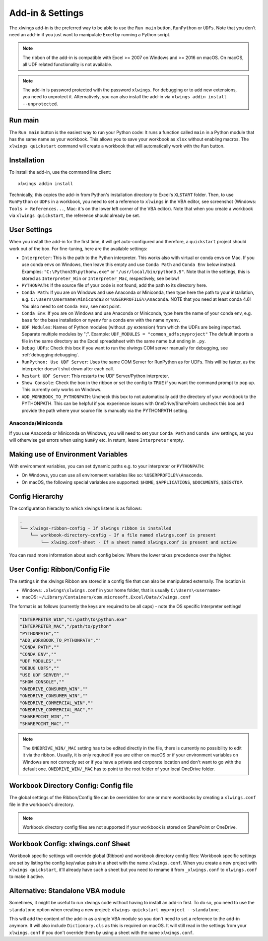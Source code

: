.. _xlwings_addin:

Add-in & Settings
=================

.. figure:: ./images/ribbon.png

The xlwings add-in is the preferred way to be able to use the ``Run main`` button, ``RunPython`` or ``UDFs``.
Note that you don't need an add-in if you just want to manipulate Excel by running a Python script.

.. note:: The ribbon of the add-in is compatible with Excel >= 2007 on Windows and >= 2016 on macOS.
  On macOS, all UDF related functionality is not available.

.. note:: The add-in is password protected with the password ``xlwings``. For debugging or to add new extensions, you need
  to unprotect it. Alternatively, you can also install the add-in via ``xlwings addin install --unprotected``.

Run main
--------

.. versionadded:: 0.16.0

The ``Run main`` button is the easiest way to run your Python code: It runs a function called ``main`` in a Python
module that has the same name as your workbook. This allows you to save your workbook as ``xlsx`` without enabling macros.
The ``xlwings quickstart`` command will create a workbook that will automatically work with the ``Run`` button.

.. _addin_installation:

Installation
------------

To install the add-in, use the command line client::

    xlwings addin install

Technically, this copies the add-in from Python's installation directory to Excel's ``XLSTART`` folder. Then, to use ``RunPython`` or ``UDFs`` in a workbook, you need to set a reference to ``xlwings`` in the VBA editor, see screenshot (Windows: ``Tools > References...``, Mac: it's on the lower left corner of the VBA editor). Note that when you create a workbook via ``xlwings quickstart``, the reference should already be set.

.. figure:: ./images/vba_reference.png


.. _settings:

User Settings
-------------

When you install the add-in for the first time, it will get auto-configured and therefore, a ``quickstart`` project should work out of the box. For fine-tuning, here are the available settings:

* ``Interpreter``: This is the path to the Python interpreter. This works also with virtual or conda envs on Mac.
  If you use conda envs on Windows, then leave this empty and use ``Conda Path`` and ``Conda Env`` below instead. Examples:
  ``"C:\Python39\pythonw.exe"`` or ``"/usr/local/bin/python3.9"``. Note that in the settings,
  this is stored as ``Interpreter_Win`` or ``Interpreter_Mac``, respectively, see below!
* ``PYTHONPATH``: If the source file of your code is not found, add the path to its directory here.
* ``Conda Path``: If you are on Windows and use Anaconda or Miniconda, then type here the path to your
  installation, e.g. ``C:\Users\Username\Miniconda3`` or ``%USERPROFILE%\Anaconda``. NOTE that you need at least conda 4.6!
  You also need to set ``Conda Env``, see next point.
* ``Conda Env``: If you are on Windows and use Anaconda or Miniconda, type here the name of your conda env, e.g. ``base``
  for the base installation or ``myenv`` for a conda env with the name ``myenv``.
* ``UDF Modules``: Names of Python modules (without .py extension) from which the UDFs are being imported.
  Separate multiple modules by ";".
  Example: ``UDF_MODULES = "common_udfs;myproject"``
  The default imports a file in the same directory as the Excel spreadsheet with the same name but ending in ``.py``.
* ``Debug UDFs``: Check this box if you want to run the xlwings COM server manually for debugging, see :ref:`debugging:debugging`.
* ``RunPython: Use UDF Server``:  Uses the same COM Server for RunPython as for UDFs. This will be faster, as the
  interpreter doesn't shut down after each call.
* ``Restart UDF Server``: This restarts the UDF Server/Python interpreter.
* ``Show Console``: Check the box in the ribbon or set the config to ``TRUE`` if you want the command prompt to pop up. This currently only works on Windows.
* ``ADD_WORKBOOK_TO_PYTHONPATH``: Uncheck this box to not automatically add the directory of your workbook to the PYTHONPATH. This can be helpful if you experience issues with OneDrive/SharePoint: uncheck this box and provide the path where your source file is manually via the PYTHONPATH setting.

Anaconda/Miniconda
******************

If you use Anaconda or Miniconda on Windows, you will need to set your ``Conda Path`` and ``Conda Env`` settings, as you will
otherwise get errors when using ``NumPy`` etc. In return, leave ``Interpreter`` empty.

.. _config_file:

Making use of Environment Variables
-----------------------------------

With environment variables, you can set dynamic paths e.g. to your interpreter or ``PYTHONPATH``:

* On Windows, you can use all environment variables like so: ``%USERPROFILE%\Anaconda``.
* On macOS, the following special variables are supported: ``$HOME``, ``$APPLICATIONS``, ``$DOCUMENTS``, ``$DESKTOP``.

.. _config_hierarchy:

Config Hierarchy
----------------

The configuration hierachy to which xlwings listens is as follows: 

.. code-block:: bash

    .
    └── xlwings-ribbon-config - If xlwings ribbon is installed
        └── workbook-directory-config - If a file named xlwings.conf is present
            └── xlwing.conf-sheet - If a sheet named xlwings.conf is present and active

You can read more information about each config below. Where the lower takes precedence over the higher.

.. _user_config:

User Config: Ribbon/Config File
-------------------------------

The settings in the xlwings Ribbon are stored in a config file that can also be manipulated externally. The location is

* Windows: ``.xlwings\xlwings.conf`` in your home folder, that is usually ``C:\Users\<username>``
* macOS: ``~/Library/Containers/com.microsoft.Excel/Data/xlwings.conf``

The format is as follows (currently the keys are required to be all caps) - note the OS specific Interpreter settings!

.. code-block:: bash

    "INTERPRETER_WIN","C:\path\to\python.exe"
    "INTERPRETER_MAC","/path/to/python"
    "PYTHONPATH",""
    "ADD_WORKBOOK_TO_PYTHONPATH",""
    "CONDA PATH",""
    "CONDA ENV",""
    "UDF MODULES",""
    "DEBUG UDFS",""
    "USE UDF SERVER",""
    "SHOW CONSOLE",""
    "ONEDRIVE_CONSUMER_WIN",""
    "ONEDRIVE_CONSUMER_WIN",""
    "ONEDRIVE_COMMERCIAL_WIN",""
    "ONEDRIVE_COMMERCIAL_MAC",""
    "SHAREPOINT_WIN",""
    "SHAREPOINT_MAC",""

.. note::
    The ``ONEDRIVE_WIN/_MAC`` setting has to be edited directly in the file, there is currently no possibility to edit it via the ribbon. Usually, it is only required if you are either on macOS or if your environment variables on Windows are not correctly set or if you have a private and corporate location and don't want to go with the default one. ``ONEDRIVE_WIN/_MAC`` has to point to the root folder of your local OneDrive folder.

Workbook Directory Config: Config file
--------------------------------------

The global settings of the Ribbon/Config file can be overridden for one or more workbooks by creating a ``xlwings.conf`` file
in the workbook's directory.

.. note::
    Workbook directory config files are not supported if your workbook is stored on SharePoint or OneDrive.

.. _addin_wb_settings:

Workbook Config: xlwings.conf Sheet
-----------------------------------

Workbook specific settings will override global (Ribbon) and workbook directory config files: 
Workbook specific settings are set by listing the config key/value pairs in a sheet with the name ``xlwings.conf``.
When you create a new project with ``xlwings quickstart``, it'll already have such a sheet but you need to rename
it from ``_xlwings.conf`` to ``xlwings.conf`` to make it active.


.. figure:: ./images/workbook_config.png


Alternative: Standalone VBA module
----------------------------------

Sometimes, it might be useful to run xlwings code without having to install an add-in first. To do so, you
need to use the ``standalone`` option when creating a new project: ``xlwings quickstart myproject --standalone``.

This will add the content of the add-in as a single VBA module so you don't need to set a reference to the add-in anymore.
It will also include ``Dictionary.cls`` as this is required on macOS.
It will still read in the settings from your ``xlwings.conf`` if you don't override them by using a sheet with the name ``xlwings.conf``.
